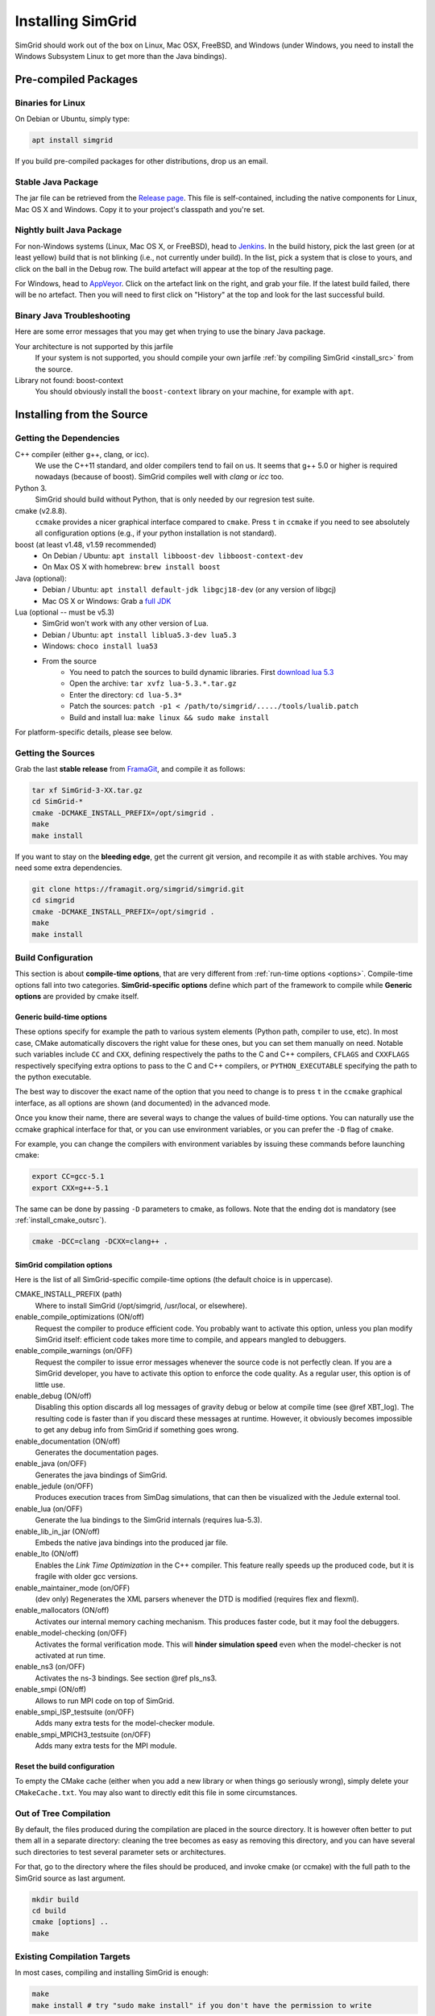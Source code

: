 .. Copyright 2005-2018

.. _install:

Installing SimGrid
==================


SimGrid should work out of the box on Linux, Mac OSX, FreeBSD, and
Windows (under Windows, you need to install the Windows Subsystem
Linux to get more than the Java bindings).

Pre-compiled Packages
---------------------

Binaries for Linux
^^^^^^^^^^^^^^^^^^

On Debian or Ubuntu, simply type:

.. code-block:: shell

   apt install simgrid

If you build pre-compiled packages for other distributions, drop us an
email.

.. _install_java_precompiled:

Stable Java Package
^^^^^^^^^^^^^^^^^^^

The jar file can be retrieved from the `Release page
<https://framagit.org/simgrid/simgrid/tags>`_. This file is
self-contained, including the native components for Linux, Mac OS X and
Windows. Copy it to your project's classpath and you're set.

Nightly built Java Package
^^^^^^^^^^^^^^^^^^^^^^^^^^

For non-Windows systems (Linux, Mac OS X, or FreeBSD), head to `Jenkins <https://ci.inria.fr/simgrid/job/SimGrid>`_.
In the build history, pick the last green (or at least yellow) build that is not blinking (i.e., not currently under
build). In the list, pick a system that is close to yours, and click on the ball in the Debug row. The build artefact
will appear at the top of the resulting page.

For Windows, head to `AppVeyor <https://ci.appveyor.com/project/simgrid/simgrid>`_.
Click on the artefact link on the right, and grab your file. If the latest build failed, there will be no artefact. Then
you will need to first click on "History" at the top and look for the last successful build.

Binary Java Troubleshooting
^^^^^^^^^^^^^^^^^^^^^^^^^^^

Here are some error messages that you may get when trying to use the
binary Java package.

Your architecture is not supported by this jarfile
   If your system is not supported, you should compile your
   own jarfile :ref:`by compiling SimGrid <install_src>` from the source.
Library not found: boost-context
   You should obviously install the ``boost-context`` library on your
   machine, for example with ``apt``.

.. _install_src:

Installing from the Source
--------------------------

Getting the Dependencies
^^^^^^^^^^^^^^^^^^^^^^^^

C++ compiler (either g++, clang, or icc).
  We use the C++11 standard, and older compilers tend to fail on
  us. It seems that g++ 5.0 or higher is required nowadays (because of
  boost).  SimGrid compiles well with `clang` or `icc` too.
Python 3.
  SimGrid should build without Python, that is only needed by our regresion test suite.
cmake (v2.8.8).
  ``ccmake`` provides a nicer graphical interface compared to ``cmake``.
  Press ``t`` in ``ccmake`` if you need to see absolutely all
  configuration options (e.g., if your python installation is not standard).
boost (at least v1.48, v1.59 recommended)
  - On Debian / Ubuntu: ``apt install libboost-dev libboost-context-dev``
  - On Max OS X with homebrew: ``brew install boost``
Java (optional):
  - Debian / Ubuntu: ``apt install default-jdk libgcj18-dev`` (or
    any version of libgcj)
  - Mac OS X or Windows: Grab a `full JDK <http://www.oracle.com/technetwork/java/javase/downloads>`_
Lua (optional -- must be v5.3)
  - SimGrid won't work with any other version of Lua.
  - Debian / Ubuntu: ``apt install liblua5.3-dev lua5.3``
  - Windows: ``choco install lua53``
  - From the source
      - You need to patch the sources to build dynamic libraries. First `download lua 5.3 <http://www.lua.org/download.html>`_
      - Open the archive: ``tar xvfz lua-5.3.*.tar.gz``
      - Enter the directory: ``cd lua-5.3*``
      - Patch the sources: ``patch -p1 < /path/to/simgrid/...../tools/lualib.patch``
      - Build and install lua: ``make linux && sudo make install``

For platform-specific details, please see below.

Getting the Sources
^^^^^^^^^^^^^^^^^^^

Grab the last **stable release** from `FramaGit
<https://framagit.org/simgrid/simgrid/tags>`_, and compile it as follows:

.. code-block:: shell

   tar xf SimGrid-3-XX.tar.gz
   cd SimGrid-*
   cmake -DCMAKE_INSTALL_PREFIX=/opt/simgrid .
   make
   make install

If you want to stay on the **bleeding edge**, get the current git version,
and recompile it as with stable archives. You may need some extra
dependencies.

.. code-block:: shell

   git clone https://framagit.org/simgrid/simgrid.git
   cd simgrid
   cmake -DCMAKE_INSTALL_PREFIX=/opt/simgrid .
   make
   make install

.. _install_src_config:
   
Build Configuration
^^^^^^^^^^^^^^^^^^^

This section is about **compile-time options**, that are very
different from :ref:`run-time options <options>`. Compile-time options
fall into two categories. **SimGrid-specific options** define which part
of the framework to compile while **Generic options** are provided by
cmake itself.

Generic build-time options
""""""""""""""""""""""""""

These options specify for example the path to various system elements
(Python path, compiler to use, etc). In most case, CMake automatically
discovers the right value for these ones, but you can set them
manually on need.  Notable such variables include ``CC`` and ``CXX``,
defining respectively the paths to the C and C++ compilers, ``CFLAGS``
and ``CXXFLAGS`` respectively specifying extra options to pass to the C
and C++ compilers, or ``PYTHON_EXECUTABLE`` specifying the path to the
python executable.

The best way to discover the exact name of the option that you need to
change is to press ``t`` in the ``ccmake`` graphical interface, as all
options are shown (and documented) in the advanced mode.

Once you know their name, there are several ways to change the values of
build-time options. You can naturally use the ccmake graphical
interface for that, or you can use environment variables, or you can
prefer the ``-D`` flag of ``cmake``.

For example, you can change the compilers with environment variables
by issuing these commands before launching cmake:

.. code-block:: shell

   export CC=gcc-5.1
   export CXX=g++-5.1

The same can be done by passing ``-D`` parameters to cmake, as follows.
Note that the ending dot is mandatory (see :ref:`install_cmake_outsrc`).

.. code-block:: shell

   cmake -DCC=clang -DCXX=clang++ .

SimGrid compilation options
"""""""""""""""""""""""""""

Here is the list of all SimGrid-specific compile-time options (the
default choice is in uppercase).

CMAKE_INSTALL_PREFIX (path)
  Where to install SimGrid (/opt/simgrid, /usr/local, or elsewhere).

enable_compile_optimizations (ON/off)
  Request the compiler to produce efficient code. You probably want to
  activate this option, unless you plan modify SimGrid itself:
  efficient code takes more time to compile, and appears mangled to debuggers.

enable_compile_warnings (on/OFF)
  Request the compiler to issue error messages whenever the source
  code is not perfectly clean. If you are a SimGrid developer, you
  have to activate this option to enforce the code quality. As a
  regular user, this option is of little use.

enable_debug (ON/off)
  Disabling this option discards all log messages of gravity
  debug or below at compile time (see @ref XBT_log). The resulting
  code is faster than if you discard these messages at
  runtime. However, it obviously becomes impossible to get any debug
  info from SimGrid if something goes wrong.

enable_documentation (ON/off)
  Generates the documentation pages.

enable_java (on/OFF)
  Generates the java bindings of SimGrid.

enable_jedule (on/OFF)
  Produces execution traces from SimDag simulations, that can then be visualized with the
  Jedule external tool.

enable_lua (on/OFF)
  Generate the lua bindings to the SimGrid internals (requires lua-5.3).

enable_lib_in_jar (ON/off)
  Embeds the native java bindings into the produced jar file.

enable_lto (ON/off)
  Enables the *Link Time Optimization* in the C++ compiler.
  This feature really speeds up the produced code, but it is fragile
  with older gcc versions.

enable_maintainer_mode (on/OFF)
  (dev only) Regenerates the XML parsers whenever the DTD is modified (requires flex and flexml).

enable_mallocators (ON/off)
  Activates our internal memory caching mechanism. This produces faster
  code, but it may fool the debuggers.

enable_model-checking (on/OFF)
  Activates the formal verification mode. This will **hinder
  simulation speed** even when the model-checker is not activated at
  run time.

enable_ns3 (on/OFF)
  Activates the ns-3 bindings. See section @ref pls_ns3.

enable_smpi (ON/off)
  Allows to run MPI code on top of SimGrid.

enable_smpi_ISP_testsuite (on/OFF)
  Adds many extra tests for the model-checker module.

enable_smpi_MPICH3_testsuite (on/OFF)
  Adds many extra tests for the MPI module.

Reset the build configuration
"""""""""""""""""""""""""""""

To empty the CMake cache (either when you add a new library or when
things go seriously wrong), simply delete your ``CMakeCache.txt``. You
may also want to directly edit this file in some circumstances.

.. _install_cmake_outsrc:

Out of Tree Compilation
^^^^^^^^^^^^^^^^^^^^^^^

By default, the files produced during the compilation are placed in
the source directory. It is however often better to put them all in a
separate directory: cleaning the tree becomes as easy as removing this
directory, and you can have several such directories to test several
parameter sets or architectures.

For that, go to the directory where the files should be produced, and
invoke cmake (or ccmake) with the full path to the SimGrid source as
last argument.

.. code-block:: shell

  mkdir build
  cd build
  cmake [options] ..
  make

Existing Compilation Targets
^^^^^^^^^^^^^^^^^^^^^^^^^^^^

In most cases, compiling and installing SimGrid is enough:

.. code-block:: shell

  make
  make install # try "sudo make install" if you don't have the permission to write

In addition, several compilation targets are provided in SimGrid. If
your system is well configured, the full list of targets is available
for completion when using the ``Tab`` key. Note that some of the
existing targets are not really for public consumption so don't worry
if some do not work for you.

- **make simgrid**: Build only the SimGrid library and not any example
- **make s4u-app-pingpong**: Build only this example (works for any example)
- **make java-all**: Build all Java examples and their dependencies
- **make clean**: Clean the results of a previous compilation
- **make install**: Install the project (doc/ bin/ lib/ include/)
- **make uninstall**: Uninstall the project (doc/ bin/ lib/ include/)
- **make dist**: Build a distribution archive (tar.gz)
- **make distcheck**: Check the dist (make + make dist + tests on the distribution)
- **make documentation**: Create SimGrid documentation

If you want to see what is really happening, try adding ``VERBOSE=1`` to
your compilation requests:

.. code-block:: shell

  make VERBOSE=1

.. _install_src_test:

Testing your build
^^^^^^^^^^^^^^^^^^

Once everything is built, you may want to test the result. SimGrid
comes with an extensive set of regression tests (as described in the
@ref inside_tests "insider manual"). The tests are run with ``ctest``,
that comes with CMake.  We run them every commit and the results are
on `our Jenkins <https://ci.inria.fr/simgrid/>`_.

.. code-block:: shell

  ctest	                    # Launch all tests
  ctest -R s4u              # Launch only the tests whose names match the string "s4u"
  ctest -j4                 # Launch all tests in parallel, at most 4 concurrent jobs
  ctest --verbose           # Display all details on what's going on
  ctest --output-on-failure # Only get verbose for the tests that fail

  ctest -R s4u -j4 --output-on-failure # You changed S4U and want to check that you didn't break anything, huh?
                                       # That's fine, I do so all the time myself.

.. _install_cmake_mac:

Mac OS X Specifics
^^^^^^^^^^^^^^^^^^

SimGrid compiles like a charm with clang (version 3.0 or higher) on Mac OS X:

.. code-block:: shell

  cmake -DCMAKE_C_COMPILER=/path/to/clang -DCMAKE_CXX_COMPILER=/path/to/clang++ .
  make


Troubleshooting your Mac OS X build.

CMake Error: Parse error in cache file build_dir/CMakeCache.txt. Offending entry: /SDKs/MacOSX10.8.sdk
  This was reported with the XCode version of clang 4.1. The work
  around is to edit the ``CMakeCache.txt`` file directly, to change
  the following entry:

  ``CMAKE_OSX_SYSROOT:PATH=/Applications/XCode.app/Contents/Developer/Platforms/MacOSX.platform/Developer``

  You can safely ignore the warning about "-pthread" not being used, if it appears.

/usr/include does not seem to exist
  This directory does not exist by default on modern Mac OS X versions,
  and you may need to create it with ``xcode-select -install``

.. _install_cmake_windows:

Windows Specifics
^^^^^^^^^^^^^^^^^

The best solution to get SimGrid working on windows is to install the
Ubuntu subsystem of Windows 10. All of SimGrid (but the model-checker)
works in this setting.

Native builds not very well supported. Have a look to our `appveypor
configuration file
<https://framagit.org/simgrid/simgrid/blob/master/.appveyor.yml>`_ to
see how we manage to use mingw-64 to build the DLL that the Java file
needs.

The drawback of MinGW-64 is that the produced DLL are not compatible
with MS Visual C. `clang-cl <http://clang.llvm.org/docs/MSVCCompatibility.html">`_
sounds promising to fix this. If you get something working or if you
have any other improvement, please @ref community_contact "tell us".

Java Specifics
^^^^^^^^^^^^^^

Once you have the `full JDK <http://www.oracle.com/technetwork/java/javase/downloads>`_ installed,
things should be as simple as:

.. code-block:: shell

   cmake -Denable_java=ON .
   make  simgrid-java_jar # Only build the jarfile

After the compilation, the file ```simgrid.jar``` is produced in the
root directory.

**Troubleshooting Java Builds**

Sometimes, the build system fails to find the JNI headers. First locate them as follows:

.. code-block:: shell

  $ locate jni.h
  /usr/lib/jvm/java-8-openjdk-amd64/include/jni.h
  /usr/lib/jvm/java-9-openjdk-amd64/include/jni.h
  /usr/lib/jvm/java-10-openjdk-amd64/include/jni.h


Then, set the JAVA_INCLUDE_PATH environment variable to the right
path, and relaunch cmake. If you have several versions of JNI installed
(as above), pick the one corresponding to the report of
``javac -version``

.. code-block:: shell

  export JAVA_INCLUDE_PATH=/usr/lib/jvm/java-8-openjdk-amd64/include/
  cmake -Denable_java=ON .
  make

Note that the filename ```jni.h``` was removed from the path.

Linux Multi-Arch Specifics
^^^^^^^^^^^^^^^^^^^^^^^^^^

On a multiarch x86_64 Linux, it should be possible to compile a 32-bit
version of SimGrid with something like:

.. code-block:: shell

  CFLAGS=-m32 \
  CXXFLAGS=-m32 \
  PKG_CONFIG_LIBDIR=/usr/lib/i386-linux-gnu/pkgconfig/ \
  cmake . \
  -DCMAKE_SYSTEM_PROCESSOR=i386 \
  -DCMAKE_Fortran_COMPILER=/some/path/to/i686-linux-gnu-gfortran \
  -DGFORTRAN_EXE=/some/path/to/i686-linux-gnu-gfortran \
  -DCMAKE_Fortran_FLAGS=-m32

If needed, implement ``i686-linux-gnu-gfortran`` as a script:

.. code-block:: shell

  #!/usr/bin/env sh
  exec gfortran -m32 "$@"

